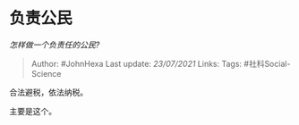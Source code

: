 * 负责公民
  :PROPERTIES:
  :CUSTOM_ID: 负责公民
  :END:

/怎样做一个负责任的公民?/

#+BEGIN_QUOTE
  Author: #JohnHexa Last update: /23/07/2021/ Links: Tags:
  #社科Social-Science
#+END_QUOTE

合法避税，依法纳税。

主要是这个。
